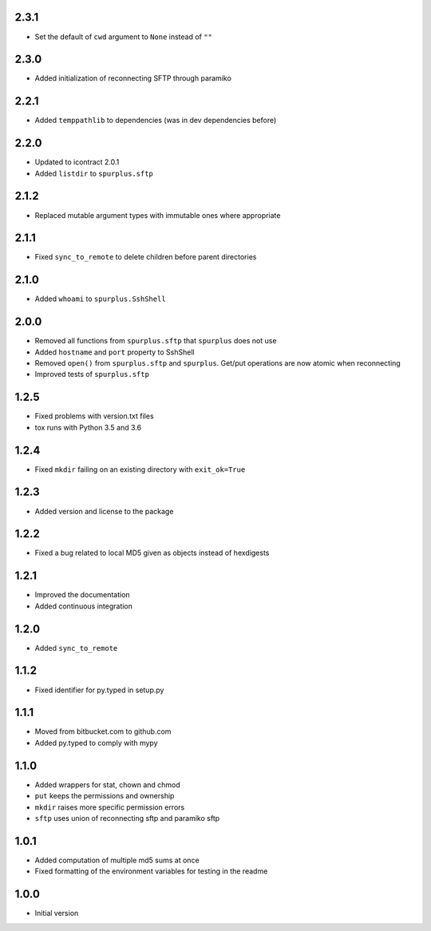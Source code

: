 2.3.1
=====
* Set the default of ``cwd`` argument to ``None`` instead of ``""``

2.3.0
=====
* Added initialization of reconnecting SFTP through paramiko

2.2.1
=====
* Added ``temppathlib`` to dependencies (was in dev dependencies before)

2.2.0
=====
* Updated to icontract 2.0.1
* Added ``listdir`` to ``spurplus.sftp``

2.1.2
=====
* Replaced mutable argument types with immutable ones where appropriate

2.1.1
=====
* Fixed ``sync_to_remote`` to delete children before parent directories

2.1.0
=====
* Added ``whoami`` to ``spurplus.SshShell``

2.0.0
=====
* Removed all functions from ``spurplus.sftp`` that ``spurplus`` does not use
* Added ``hostname`` and ``port`` property to SshShell
* Removed ``open()`` from ``spurplus.sftp`` and ``spurplus``. Get/put operations are now atomic when reconnecting
* Improved tests of ``spurplus.sftp``

1.2.5
=====
* Fixed problems with version.txt files
* tox runs with Python 3.5 and 3.6

1.2.4
=====
* Fixed ``mkdir`` failing on an existing directory with ``exit_ok=True``

1.2.3
=====
* Added version and license to the package

1.2.2
=====
* Fixed a bug related to local MD5 given as objects instead of hexdigests

1.2.1
=====
* Improved the documentation
* Added continuous integration

1.2.0
=====
* Added ``sync_to_remote``

1.1.2
=====
* Fixed identifier for py.typed in setup.py

1.1.1
=====
* Moved from bitbucket.com to github.com
* Added py.typed to comply with mypy

1.1.0
=====
* Added wrappers for stat, chown and chmod
* ``put`` keeps the permissions and ownership
* ``mkdir`` raises more specific permission errors
* ``sftp`` uses union of reconnecting sftp and paramiko sftp

1.0.1
=====
* Added computation of multiple md5 sums at once
* Fixed formatting of the environment variables for testing in the readme

1.0.0
=====
* Initial version

